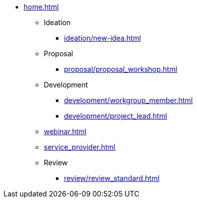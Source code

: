* xref:home.adoc[]
** Ideation
*** xref:ideation/new-idea.adoc[]
** Proposal
*** xref:proposal/proposal_workshop.adoc[]
** Development
*** xref:development/workgroup_member.adoc[]
*** xref:development/project_lead.adoc[]
** xref:webinar.adoc[]
** xref:service_provider.adoc[]
** Review
*** xref:review/review_standard.adoc[]

// You may use links to pages or text for non-linked headers
